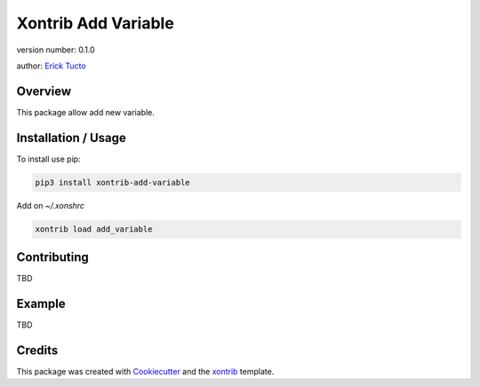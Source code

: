 Xontrib Add Variable
===============================

version number: 0.1.0

author: `Erick Tucto`_

Overview
--------

This package allow add new variable.

Installation / Usage
--------------------

To install use pip:

.. code:: bash

    pip3 install xontrib-add-variable


Add on `~/.xonshrc`

.. code:: python

    xontrib load add_variable

Contributing
------------

TBD

Example
-------

TBD

Credits
---------

This package was created with Cookiecutter_ and the xontrib_ template.

.. _Cookiecutter: https://github.com/audreyr/cookiecutter
.. _xontrib: https://github.com/laerus/cookiecutter-xontrib
.. _`Erick Tucto`: https://github.com/ErickTucto